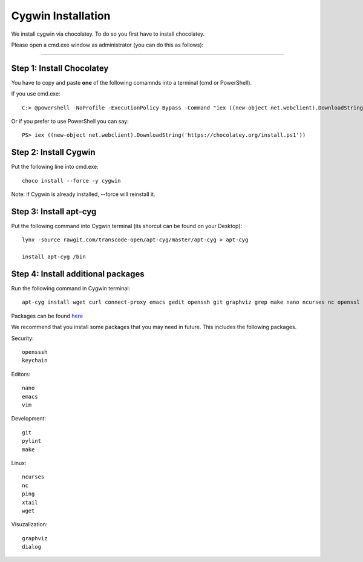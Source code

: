 Cygwin Installation
=========================================================================================================

We install cygwin via chocolatey. To do so you first have to
install chocolatey.

Please open a cmd.exe window as administrator (you can do this as follows):

....

Step 1: Install Chocolatey
---------------------------------------------------------------------------------------------------------

You have to copy and paste **one** of the following comamnds into a terminal (cmd or PowerShell).

If you use cmd.exe::
 
   C:> @powershell -NoProfile -ExecutionPolicy Bypass -Command "iex ((new-object net.webclient).DownloadString('https://chocolatey.org/install.ps1'))" && SET PATH=%PATH%;%ALLUSERSPROFILE%\chocolatey\bin

Or if you prefer to use PowerShell you can say::

  PS> iex ((new-object net.webclient).DownloadString('https://chocolatey.org/install.ps1'))


Step 2: Install Cygwin
---------------------------------------------------------------------------------------------------------

Put the following line into cmd.exe::
  
  choco install --force -y cygwin 
 
Note: if Cygwin is already installed, --force will reinstall it.

Step 3: Install apt-cyg
---------------------------------------------------------------------------------------------------------

Put the following command into Cygwin terminal (its shorcut can be found on your Desktop)::
  
  lynx -source rawgit.com/transcode-open/apt-cyg/master/apt-cyg > apt-cyg

  install apt-cyg /bin

Step 4: Install additional packages
---------------------------------------------------------------------------------------------------------

Run the following command in Cygwin terminal::
  
  apt-cyg install wget curl connect-proxy emacs gedit openssh git graphviz grep make nano ncurses nc openssl ping pylint rsync keychain head vi vim which

Packages can be found `here`_

.. _here: https://cygwin.com/packages/package_list.html



We recommend that you install some packages that you may need in
future. This includes the following packages.


Security::

  opensssh
  keychain

Editors::

  nano  
  emacs
  vim

Development::
  
  git
  pylint
  make
  
Linux::

  ncurses  
  nc
  ping
  xtail
  wget

Visuzalization::

  graphviz
  dialog
